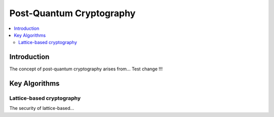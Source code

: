=========================
Post-Quantum Cryptography
=========================

.. contents:: 
   :depth: 3
   :local:

Introduction
============

The concept of post-quantum cryptography arises from...
Test change !!!

Key Algorithms
==============

Lattice-based cryptography
--------------------------

The security of lattice-based...
